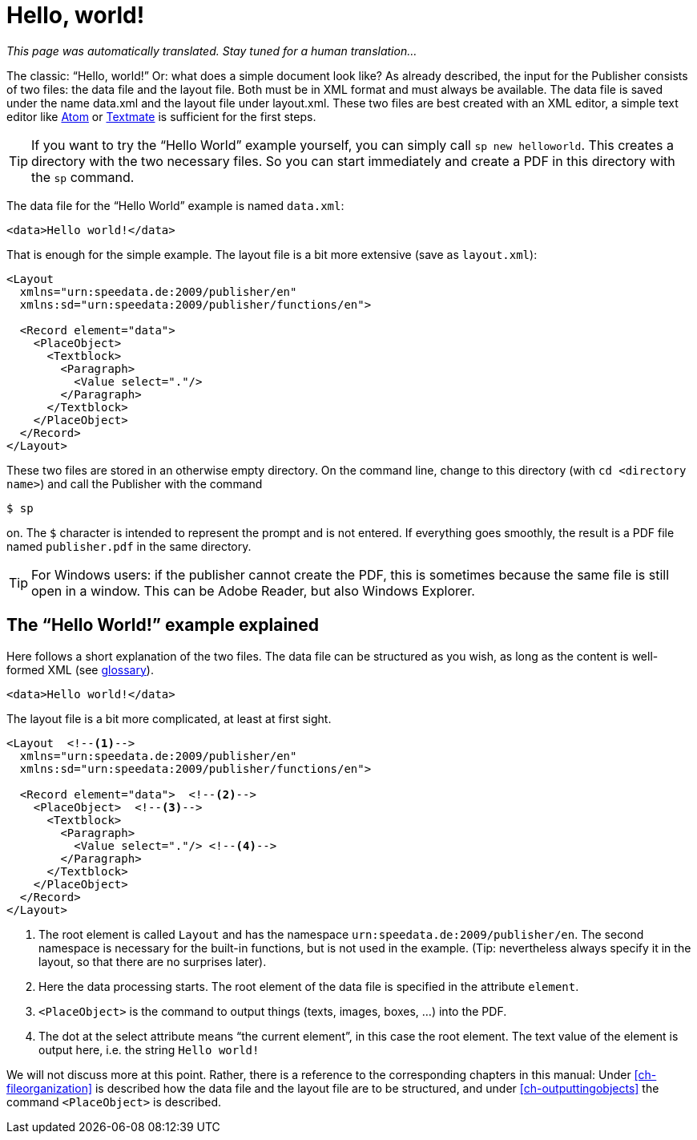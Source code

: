 
[[ch-helloworld]]
= Hello, world!


_This page was automatically translated. Stay tuned for a human translation..._


The classic: “Hello, world!” Or: what does a simple document look like? As already described, the input for the Publisher consists of two files: the data file and the layout file. Both must be in XML format and must always be available. The data file is saved under the name data.xml and the layout file under layout.xml. These two files are best created with an XML editor, a simple text editor like  https://atom.io/[Atom] or https://macromates.com/[Textmate] is sufficient for the first steps.

TIP: If you want to try the “Hello World” example yourself, you can simply call `sp new helloworld`. This creates a directory with the two necessary files. So you can start immediately and create a PDF in this directory with the `sp` command.

The data file for the “Hello World” example is named `data.xml`:

[source, xml]
-------------------------------------------------------------------------------
<data>Hello world!</data>
-------------------------------------------------------------------------------

That is enough for the simple example. The layout file is a bit more extensive (save as `layout.xml`):

[source, xml]
-------------------------------------------------------------------------------
<Layout
  xmlns="urn:speedata.de:2009/publisher/en"
  xmlns:sd="urn:speedata:2009/publisher/functions/en">

  <Record element="data">
    <PlaceObject>
      <Textblock>
        <Paragraph>
          <Value select="."/>
        </Paragraph>
      </Textblock>
    </PlaceObject>
  </Record>
</Layout>
-------------------------------------------------------------------------------

These two files are stored in an otherwise empty directory. On the command line, change to this directory (with `cd <directory name>`) and call the Publisher with the command

[source,shell,subs="verbatim,quotes"]
-------------------------------------------------------------------------------
$ sp
-------------------------------------------------------------------------------

on. The `$` character is intended to represent the prompt and is not entered. If everything goes smoothly, the result is a PDF file named `publisher.pdf` in the same directory.

TIP: For Windows users: if the publisher cannot create the PDF, this is sometimes because the same file is still open in a window. This can be Adobe Reader, but also Windows Explorer.

[[ch-helloworld-explained]]
== The “Hello World!” example explained

Here follows a short explanation of the two files. The data file can be structured as you wish, as long as the content is well-formed XML (see <<app-glossary,glossary>>).

[source, xml]
-------------------------------------------------------------------------------
<data>Hello world!</data>
-------------------------------------------------------------------------------

The layout file is a bit more complicated, at least at first sight.

[source, xml]
-------------------------------------------------------------------------------
<Layout  <!--1-->
  xmlns="urn:speedata.de:2009/publisher/en"
  xmlns:sd="urn:speedata:2009/publisher/functions/en">

  <Record element="data">  <!--2-->
    <PlaceObject>  <!--3-->
      <Textblock>
        <Paragraph>
          <Value select="."/> <!--4-->
        </Paragraph>
      </Textblock>
    </PlaceObject>
  </Record>
</Layout>
-------------------------------------------------------------------------------

<1> The root element is called `Layout` and has the namespace `urn:speedata.de:2009/publisher/en`. The second namespace is necessary for the built-in functions, but is not used in the example. (Tip: nevertheless always specify it in the layout, so that there are no surprises later).
<2> Here the data processing starts. The root element of the data file is specified in the attribute `element`.
<3> `<PlaceObject>` is the command to output things (texts, images, boxes, ...) into the PDF.
<4> The dot at the select attribute means “the current element”, in this case the root element. The text value of the element is output here, i.e. the string `Hello world!`

We will not discuss more at this point. Rather, there is a reference to the corresponding chapters in this manual: Under <<ch-fileorganization>> is described how the data file and the layout file are to be structured, and under <<ch-outputtingobjects>> the command `<PlaceObject>` is described.